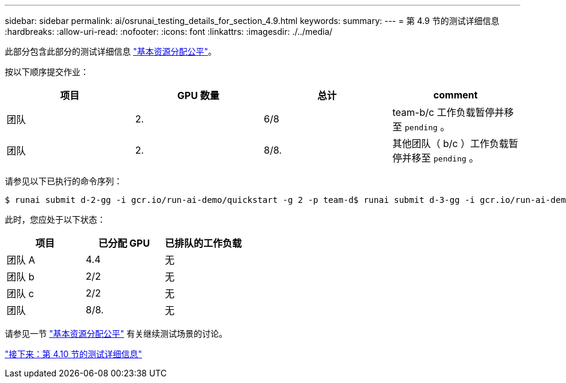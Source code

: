 ---
sidebar: sidebar 
permalink: ai/osrunai_testing_details_for_section_4.9.html 
keywords:  
summary:  
---
= 第 4.9 节的测试详细信息
:hardbreaks:
:allow-uri-read: 
:nofooter: 
:icons: font
:linkattrs: 
:imagesdir: ./../media/


此部分包含此部分的测试详细信息 link:osrunai_basic_resource_allocation_fairness.html["基本资源分配公平"]。

按以下顺序提交作业：

|===
| 项目 | GPU 数量 | 总计 | comment 


| 团队 | 2. | 6/8 | team-b/c 工作负载暂停并移至 `pending` 。 


| 团队 | 2. | 8/8. | 其他团队（ b/c ）工作负载暂停并移至 `pending` 。 
|===
请参见以下已执行的命令序列：

....
$ runai submit d-2-gg -i gcr.io/run-ai-demo/quickstart -g 2 -p team-d$ runai submit d-3-gg -i gcr.io/run-ai-demo/quickstart -g 2 -p team-d
....
此时，您应处于以下状态：

|===
| 项目 | 已分配 GPU | 已排队的工作负载 


| 团队 A | 4.4 | 无 


| 团队 b | 2/2 | 无 


| 团队 c | 2/2 | 无 


| 团队 | 8/8. | 无 
|===
请参见一节 link:osrunai_basic_resource_allocation_fairness.html["基本资源分配公平"] 有关继续测试场景的讨论。

link:osrunai_testing_details_for_section_4.10.html["接下来：第 4.10 节的测试详细信息"]
